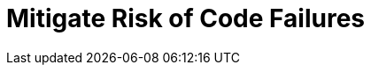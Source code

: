 = Mitigate Risk of Code Failures
:description: 
:sectanchors: 
:url-repo:  
:page-tags: 
:figure-caption!:
:table-caption!:
:example-caption!:
